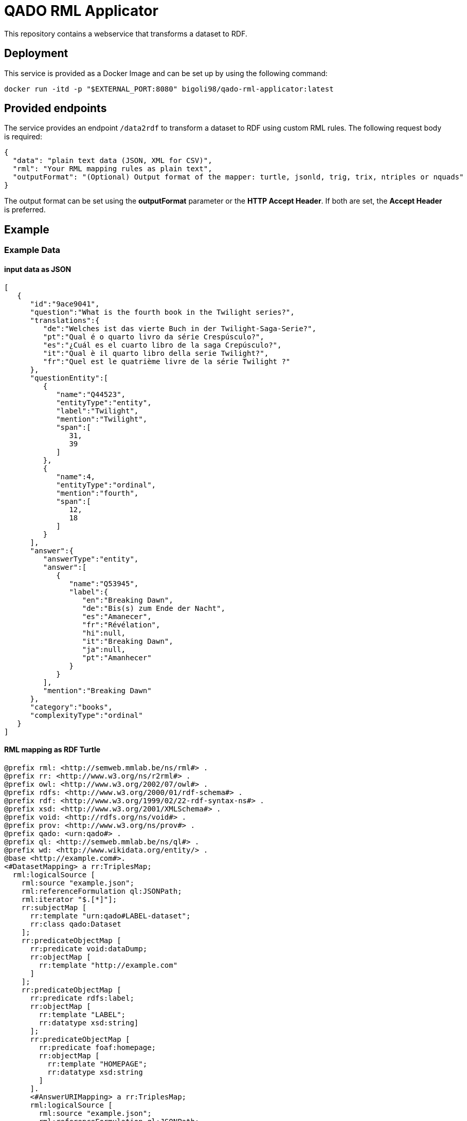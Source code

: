 = QADO RML Applicator

This repository contains a webservice that transforms a dataset to RDF.

== Deployment
This service is provided as a Docker Image and can be set up by using
the following command:

[source,bash]
----
docker run -itd -p "$EXTERNAL_PORT:8080" bigoli98/qado-rml-applicator:latest
----

== Provided endpoints
The service provides an endpoint `/data2rdf` to transform a dataset
to RDF using custom RML rules. The following request body is required:

[source,json]
----
{
  "data": "plain text data (JSON, XML for CSV)",
  "rml": "Your RML mapping rules as plain text",
  "outputFormat": "(Optional) Output format of the mapper: turtle, jsonld, trig, trix, ntriples or nquads"
}
----

The output format can be set using the *outputFormat* parameter or the
*HTTP Accept Header*. If both are set, the *Accept Header* is
preferred.

== Example

=== Example Data

==== input data as JSON
[source,json]
----
[
   {
      "id":"9ace9041",
      "question":"What is the fourth book in the Twilight series?",
      "translations":{
         "de":"Welches ist das vierte Buch in der Twilight-Saga-Serie?",
         "pt":"Qual é o quarto livro da série Crespúsculo?",
         "es":"¿Cuál es el cuarto libro de la saga Crepúsculo?",
         "it":"Qual è il quarto libro della serie Twilight?",
         "fr":"Quel est le quatrième livre de la série Twilight ?"
      },
      "questionEntity":[
         {
            "name":"Q44523",
            "entityType":"entity",
            "label":"Twilight",
            "mention":"Twilight",
            "span":[
               31,
               39
            ]
         },
         {
            "name":4,
            "entityType":"ordinal",
            "mention":"fourth",
            "span":[
               12,
               18
            ]
         }
      ],
      "answer":{
         "answerType":"entity",
         "answer":[
            {
               "name":"Q53945",
               "label":{
                  "en":"Breaking Dawn",
                  "de":"Bis(s) zum Ende der Nacht",
                  "es":"Amanecer",
                  "fr":"Révélation",
                  "hi":null,
                  "it":"Breaking Dawn",
                  "ja":null,
                  "pt":"Amanhecer"
               }
            }
         ],
         "mention":"Breaking Dawn"
      },
      "category":"books",
      "complexityType":"ordinal"
   }
]
----

==== RML mapping as RDF Turtle
[source,turtle]
----
@prefix rml: <http://semweb.mmlab.be/ns/rml#> .
@prefix rr: <http://www.w3.org/ns/r2rml#> .
@prefix owl: <http://www.w3.org/2002/07/owl#> .
@prefix rdfs: <http://www.w3.org/2000/01/rdf-schema#> .
@prefix rdf: <http://www.w3.org/1999/02/22-rdf-syntax-ns#> .
@prefix xsd: <http://www.w3.org/2001/XMLSchema#> .
@prefix void: <http://rdfs.org/ns/void#> .
@prefix prov: <http://www.w3.org/ns/prov#> .
@prefix qado: <urn:qado#> .
@prefix ql: <http://semweb.mmlab.be/ns/ql#> .
@prefix wd: <http://www.wikidata.org/entity/> .
@base <http://example.com#>.
<#DatasetMapping> a rr:TriplesMap;    
  rml:logicalSource [        
    rml:source "example.json";        
    rml:referenceFormulation ql:JSONPath;        
    rml:iterator "$.[*]"];    
    rr:subjectMap [        
      rr:template "urn:qado#LABEL-dataset";        
      rr:class qado:Dataset
    ];    
    rr:predicateObjectMap [        
      rr:predicate void:dataDump;        
      rr:objectMap [            
        rr:template "http://example.com"
      ]
    ];    
    rr:predicateObjectMap [        
      rr:predicate rdfs:label;        
      rr:objectMap [            
        rr:template "LABEL";            
        rr:datatype xsd:string]
      ];    
      rr:predicateObjectMap [        
        rr:predicate foaf:homepage;        
        rr:objectMap [            
          rr:template "HOMEPAGE";            
          rr:datatype xsd:string
        ]
      ].
      <#AnswerURIMapping> a rr:TriplesMap;    
      rml:logicalSource [        
        rml:source "example.json";        
        rml:referenceFormulation ql:JSONPath;        
        rml:iterator "$.[?(@..answerType contains \"entity\")]"
      ];    
      rr:subjectMap [        
        rr:template "urn:qado#LABEL-answer-{id}";        
        rr:class qado:ValidAnswer
      ].
----



=== cURL examples

==== Using the content negotiation (`Accept` header) to define the format of the generated RDF data

[source,bash]
----
curl --location --request POST 'http://localhost:8080/data2rdf' \
--header 'Accept: application/ld+json' \
--header 'Content-Type: application/json' \
--data-raw '{
    "data": "[    {        \"id\": \"9ace9041\",        \"question\": \"What is the fourth book in the Twilight series?\",        \"translations\":        {            \"de\": \"Welches ist das vierte Buch in der Twilight-Saga-Serie?\",            \"pt\": \"Qual é o quarto livro da série Crespúsculo?\",            \"es\": \"¿Cuál es el cuarto libro de la saga Crepúsculo?\",            \"it\": \"Qual è il quarto libro della serie Twilight?\",            \"fr\": \"Quel est le quatrième livre de la série Twilight ?\"        },        \"questionEntity\":        [            {                \"name\": \"Q44523\",                \"entityType\": \"entity\",                \"label\": \"Twilight\",                \"mention\": \"Twilight\",                \"span\":                [                    31,                    39                ]            },            {                \"name\": 4,                \"entityType\": \"ordinal\",                \"mention\": \"fourth\",                \"span\":                [                    12,                    18                ]            }        ],        \"answer\":        {            \"answerType\": \"entity\",            \"answer\":            [                {                    \"name\": \"Q53945\",                    \"label\":                    {                        \"en\": \"Breaking Dawn\",                        \"de\": \"Bis(s) zum Ende der Nacht\",                        \"es\": \"Amanecer\",                        \"fr\": \"Révélation\",                        \"hi\": null,                        \"it\": \"Breaking Dawn\",                        \"ja\": null,                        \"pt\": \"Amanhecer\"                    }                }            ],            \"mention\": \"Breaking Dawn\"        },        \"category\": \"books\",        \"complexityType\": \"ordinal\"    }]",
    "rml": "@prefix rml: <http://semweb.mmlab.be/ns/rml#> .@prefix rr: <http://www.w3.org/ns/r2rml#> .@prefix owl: <http://www.w3.org/2002/07/owl#> .@prefix rdfs: <http://www.w3.org/2000/01/rdf-schema#> .@prefix rdf: <http://www.w3.org/1999/02/22-rdf-syntax-ns#> .@prefix xsd: <http://www.w3.org/2001/XMLSchema#> .@prefix void: <http://rdfs.org/ns/void#> .@prefix prov: <http://www.w3.org/ns/prov#> .@prefix qado: <urn:qado#> .@prefix ql: <http://semweb.mmlab.be/ns/ql#> .@prefix wd: <http://www.wikidata.org/entity/> .@base <http://example.com#>.<#DatasetMapping> a rr:TriplesMap;    rml:logicalSource [        rml:source \"example.json\";        rml:referenceFormulation ql:JSONPath;        rml:iterator \"$.[*]\"];    rr:subjectMap [        rr:template \"urn:qado#LABEL-dataset\";        rr:class qado:Dataset];    rr:predicateObjectMap [        rr:predicate void:dataDump;        rr:objectMap [            rr:template \"http://example.com\"]];    rr:predicateObjectMap [        rr:predicate rdfs:label;        rr:objectMap [            rr:template \"LABEL\";            rr:datatype xsd:string]];    rr:predicateObjectMap [        rr:predicate foaf:homepage;        rr:objectMap [            rr:template \"HOMEPAGE\";            rr:datatype xsd:string]].<#AnswerURIMapping> a rr:TriplesMap;    rml:logicalSource [        rml:source \"example.json\";        rml:referenceFormulation ql:JSONPath;        rml:iterator \"$.[?(@..answerType contains \\\"entity\\\")]\"];    rr:subjectMap [        rr:template \"urn:qado#LABEL-answer-{id}\";        rr:class qado:ValidAnswer]."
}'
----

==== Using the parameter `outputFormat` in the request body to define the format of the generated RDF data

[source,bash]
----
curl --location --request POST 'http://localhost:8080/data2rdf' \
--header 'Content-Type: application/json' \
--data-raw '{
    "data": "[    {        \"id\": \"9ace9041\",        \"question\": \"What is the fourth book in the Twilight series?\",        \"translations\":        {            \"de\": \"Welches ist das vierte Buch in der Twilight-Saga-Serie?\",            \"pt\": \"Qual é o quarto livro da série Crespúsculo?\",            \"es\": \"¿Cuál es el cuarto libro de la saga Crepúsculo?\",            \"it\": \"Qual è il quarto libro della serie Twilight?\",            \"fr\": \"Quel est le quatrième livre de la série Twilight ?\"        },        \"questionEntity\":        [            {                \"name\": \"Q44523\",                \"entityType\": \"entity\",                \"label\": \"Twilight\",                \"mention\": \"Twilight\",                \"span\":                [                    31,                    39                ]            },            {                \"name\": 4,                \"entityType\": \"ordinal\",                \"mention\": \"fourth\",                \"span\":                [                    12,                    18                ]            }        ],        \"answer\":        {            \"answerType\": \"entity\",            \"answer\":            [                {                    \"name\": \"Q53945\",                    \"label\":                    {                        \"en\": \"Breaking Dawn\",                        \"de\": \"Bis(s) zum Ende der Nacht\",                        \"es\": \"Amanecer\",                        \"fr\": \"Révélation\",                        \"hi\": null,                        \"it\": \"Breaking Dawn\",                        \"ja\": null,                        \"pt\": \"Amanhecer\"                    }                }            ],            \"mention\": \"Breaking Dawn\"        },        \"category\": \"books\",        \"complexityType\": \"ordinal\"    }]",
    "rml": "@prefix rml: <http://semweb.mmlab.be/ns/rml#> .@prefix rr: <http://www.w3.org/ns/r2rml#> .@prefix owl: <http://www.w3.org/2002/07/owl#> .@prefix rdfs: <http://www.w3.org/2000/01/rdf-schema#> .@prefix rdf: <http://www.w3.org/1999/02/22-rdf-syntax-ns#> .@prefix xsd: <http://www.w3.org/2001/XMLSchema#> .@prefix void: <http://rdfs.org/ns/void#> .@prefix prov: <http://www.w3.org/ns/prov#> .@prefix qado: <urn:qado#> .@prefix ql: <http://semweb.mmlab.be/ns/ql#> .@prefix wd: <http://www.wikidata.org/entity/> .@base <http://example.com#>.<#DatasetMapping> a rr:TriplesMap;    rml:logicalSource [        rml:source \"example.json\";        rml:referenceFormulation ql:JSONPath;        rml:iterator \"$.[*]\"];    rr:subjectMap [        rr:template \"urn:qado#LABEL-dataset\";        rr:class qado:Dataset];    rr:predicateObjectMap [        rr:predicate void:dataDump;        rr:objectMap [            rr:template \"http://example.com\"]];    rr:predicateObjectMap [        rr:predicate rdfs:label;        rr:objectMap [            rr:template \"LABEL\";            rr:datatype xsd:string]];    rr:predicateObjectMap [        rr:predicate foaf:homepage;        rr:objectMap [            rr:template \"HOMEPAGE\";            rr:datatype xsd:string]].<#AnswerURIMapping> a rr:TriplesMap;    rml:logicalSource [        rml:source \"example.json\";        rml:referenceFormulation ql:JSONPath;        rml:iterator \"$.[?(@..answerType contains \\\"entity\\\")]\"];    rr:subjectMap [        rr:template \"urn:qado#LABEL-answer-{id}\";        rr:class qado:ValidAnswer].",
    "outputFormat": "jsonld"
}'
----
